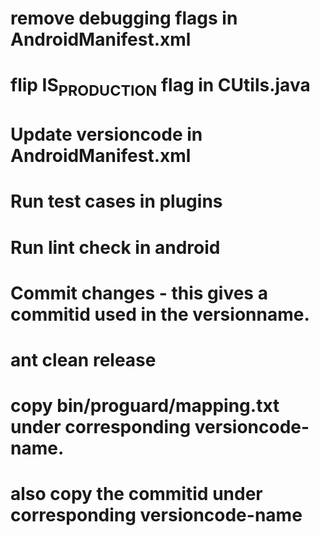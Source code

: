 * remove debugging flags in AndroidManifest.xml
* flip IS_PRODUCTION flag in CUtils.java
* Update versioncode in AndroidManifest.xml
* Run test cases in plugins
* Run lint check in android
* Commit changes - this gives a commitid used in the versionname.
* ant clean release
* copy bin/proguard/mapping.txt under corresponding versioncode-name.
* also copy the commitid under corresponding versioncode-name
